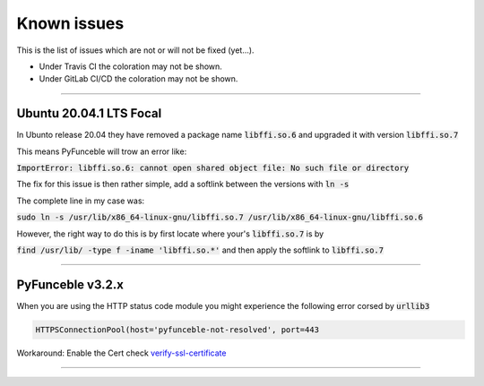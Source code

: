 Known issues
============

This is the list of issues which are not or will not be fixed (yet...).

* Under Travis CI the coloration may not be shown.
* Under GitLab CI/CD the coloration may not be shown.

------

.. sectionauthor:: @spirillen

Ubuntu 20.04.1 LTS Focal
^^^^^^^^^^^^^^^^^^^^^^^^

In Ubunto release 20.04 they have removed a package name
:code:`libffi.so.6` and upgraded it with version :code:`libffi.so.7`

This means PyFunceble will trow an error like:

:code:`ImportError: libffi.so.6: cannot open shared object file: No such file or directory`

The fix for this issue is then rather simple, add a softlink between the
versions with :code:`ln -s`

The complete line in my case was:

:code:`sudo ln -s /usr/lib/x86_64-linux-gnu/libffi.so.7 /usr/lib/x86_64-linux-gnu/libffi.so.6`

However, the right way to do this is by first locate where your's
:code:`libffi.so.7` is by

:code:`find /usr/lib/ -type f -iname 'libffi.so.*'` and then apply the
softlink to :code:`libffi.so.7`

------


.. sectionauthor:: @spirillen

PyFunceble v3.2.x
^^^^^^^^^^^^^^^^^

.. versionchanged:: 3.2.x

.. deprecated:: 4.0.0.a1

When you are using the HTTP status code module you might experience the
following error corsed by :code:`urllib3`

.. code-block:: python3

    HTTPSConnectionPool(host='pyfunceble-not-resolved', port=443

Workaround: Enable the Cert check
`verify-ssl-certificate <../usage/index.html#vsc-verify-ssl-certificate>`_

------
